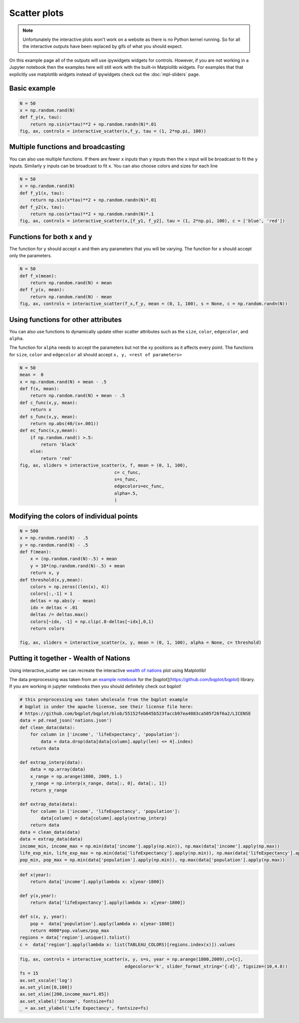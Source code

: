 =============
Scatter plots
=============

.. note::
    Unfortunately the interactive plots won't work on a website as there is no Python kernel
    running. So for all the interactive outputs have been replaced by gifs of what you should expect.

On this example page all of the outputs will use ipywidgets widgets for controls. However, if you are
not working in a Jupyter notebook then the examples here will still work with the built-in Matplolitb widgets.
For examples that that explicitly use matplotlib widgets instead of ipywidgets check out the :doc:`mpl-sliders` page.


.. jupyter-execute::

    # only run these lines if you are using a jupyter notebook or jupyter lab
    %matplotlib ipympl
    import ipywidgets as widgets

    # rest of imports
    import matplotlib.pyplot as plt
    import numpy as np
    from mpl_interactions import interactive_scatter

Basic example
-------------

.. code-block:: python

    N = 50
    x = np.random.rand(N)
    def f_y(x, tau):
        return np.sin(x*tau)**2 + np.random.randn(N)*.01
    fig, ax, controls = interactive_scatter(x,f_y, tau = (1, 2*np.pi, 100)) 

.. todo::
    gif here

Multiple functions and broadcasting
-----------------------------------

You can also use multiple functions. If there are fewer ``x`` inputs than ``y`` inputs then the ``x`` input will be broadcast
to fit the ``y`` inputs. Similarly ``y`` inputs can be broadcast to fit ``x``. You can also choose colors and sizes for each line
    
.. code-block:: python

    N = 50
    x = np.random.rand(N)
    def f_y1(x, tau):
        return np.sin(x*tau)**2 + np.random.randn(N)*.01
    def f_y2(x, tau):
        return np.cos(x*tau)**2 + np.random.randn(N)*.1
    fig, ax, controls = interactive_scatter(x,[f_y1, f_y2], tau = (1, 2*np.pi, 100), c = ['blue', 'red'])  

.. todo::
    gif here

Functions for both x and y
--------------------------

The function for ``y`` should accept ``x`` and then any parameters that you
will be varying. The function for ``x`` should accept only the parameters.

.. code-block:: python

    N = 50
    def f_x(mean):
        return np.random.rand(N) + mean
    def f_y(x, mean):
        return np.random.rand(N) - mean
    fig, ax, controls = interactive_scatter(f_x,f_y, mean = (0, 1, 100), s = None, c = np.random.randn(N))

.. todo::
    gif here

Using functions for other attributes
------------------------------------

You can also use functions to dynamically update other scatter attributes such as the ``size``, ``color``, ``edgecolor``, and ``alpha``.

The function for ``alpha`` needs to accept the parameters but not the xy positions as it affects every point.
The functions for ``size``, ``color`` and ``edgecolor`` all should accept ``x, y, <rest of parameters>``


.. code-block:: python

    N = 50
    mean =  0
    x = np.random.rand(N) + mean - .5
    def f(x, mean):
        return np.random.rand(N) + mean - .5
    def c_func(x,y, mean):
        return x
    def s_func(x,y, mean):
        return np.abs(40/(x+.001))
    def ec_func(x,y,mean):
        if np.random.rand() >.5:
            return 'black'
        else:
            return 'red'
    fig, ax, sliders = interactive_scatter(x, f, mean = (0, 1, 100),
                                        c= c_func,
                                        s=s_func,
                                        edgecolors=ec_func,
                                        alpha=.5,
                                        )

.. todo::
    gif here


Modifying the colors of individual points
-----------------------------------------

.. code-block:: python

    N = 500
    x = np.random.rand(N) - .5
    y = np.random.rand(N) - .5
    def f(mean):
        x = (np.random.rand(N)-.5) + mean
        y = 10*(np.random.rand(N)-.5) + mean
        return x, y  
    def threshold(x,y,mean):
        colors = np.zeros((len(x), 4))
        colors[:,-1] = 1
        deltas = np.abs(y - mean)
        idx = deltas < .01
        deltas /= deltas.max()
        colors[~idx, -1] = np.clip(.8-deltas[~idx],0,1)
        return colors

    fig, ax, sliders = interactive_scatter(x, y, mean = (0, 1, 100), alpha = None, c= threshold)

.. todo::
    gif here


Putting it together - Wealth of Nations
---------------------------------------
Using interactive_scatter we can recreate the interactive
`wealth of nations <https://observablehq.com/@mbostock/the-wealth-health-of-nations>`_ plot using Matplotlib!


The data preprocessing was taken from an
`example notebook <https://github.com/bqplot/bqplot/blob/55152feb645b523faccb97ea4083ca505f26f6a2/examples/Applications/Wealth%20Of%20Nations/Bubble%20Chart.ipynb>`_
for the [bqplot](https://github.com/bqplot/bqplot) library. If you are working in jupyter notebooks then you should definitely check out bqplot!



.. code-block:: python

    # this preprocessing was taken wholesale from the bqplot example 
    # bqplot is under the apache license, see their license file here:
    # https://github.com/bqplot/bqplot/blob/55152feb645b523faccb97ea4083ca505f26f6a2/LICENSE
    data = pd.read_json('nations.json')
    def clean_data(data):
        for column in ['income', 'lifeExpectancy', 'population']:
            data = data.drop(data[data[column].apply(len) <= 4].index)
        return data

    def extrap_interp(data):
        data = np.array(data)
        x_range = np.arange(1800, 2009, 1.)
        y_range = np.interp(x_range, data[:, 0], data[:, 1])
        return y_range

    def extrap_data(data):
        for column in ['income', 'lifeExpectancy', 'population']:
            data[column] = data[column].apply(extrap_interp)
        return data
    data = clean_data(data)
    data = extrap_data(data)
    income_min, income_max = np.min(data['income'].apply(np.min)), np.max(data['income'].apply(np.max))
    life_exp_min, life_exp_max = np.min(data['lifeExpectancy'].apply(np.min)), np.max(data['lifeExpectancy'].apply(np.max))
    pop_min, pop_max = np.min(data['population'].apply(np.min)), np.max(data['population'].apply(np.max))

.. code-block:: python

    def x(year):
        return data['income'].apply(lambda x: x[year-1800])

    def y(x,year):
        return data['lifeExpectancy'].apply(lambda x: x[year-1800])

    def s(x, y, year):
        pop =  data['population'].apply(lambda x: x[year-1800])
        return 4000*pop.values/pop_max
    regions = data['region'].unique().tolist()
    c =  data['region'].apply(lambda x: list(TABLEAU_COLORS)[regions.index(x)]).values

.. code-block:: python

    fig, ax, controls = interactive_scatter(x, y, s=s, year = np.arange(1800,2009),c=[c],
                                            edgecolors='k', slider_format_string='{:d}', figsize=(10,4.8))
    fs = 15
    ax.set_xscale('log')
    ax.set_ylim([0,100])
    ax.set_xlim([200,income_max*1.05])
    ax.set_xlabel('Income', fontsize=fs)
    _ = ax.set_ylabel('Life Expectancy', fontsize=fs)